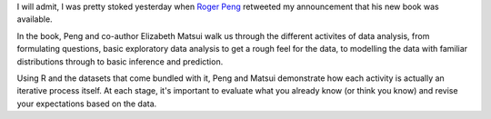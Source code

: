 .. title: The Art of Data Science
.. slug: the-art-of-data-science
.. date: 2015-11-25 20:16:28 UTC+08:00
.. tags: datascience, books,
.. category:
.. link:
.. description:
.. type: text

.. thumbnail:: /images/art-of-data-science-book.png

I will admit, I was pretty stoked yesterday when `Roger Peng`_ retweeted my announcement that his new book was available.

.. _`Roger Peng`: http://www.biostat.jhsph.edu/~rpeng/

.. raw:: html

    <blockquote class="twitter-tweet" lang="en"><p lang="en" dir="ltr">. <a href="https://twitter.com/rdpeng">@rdpeng</a>&#39;s new book &quot;The Art of Data Science&quot; is now available on <a href="https://twitter.com/leanpub">@leanpub</a>. Get it at <a href="https://t.co/nA606G715i">https://t.co/nA606G715i</a> <a href="https://twitter.com/hashtag/datascience?src=hash">#datascience</a></p>&mdash; Brian Baquiran (@brianbaquiran) <a href="https://twitter.com/brianbaquiran/status/669022777035243520">November 24, 2015</a></blockquote>
    <script async src="//platform.twitter.com/widgets.js" charset="utf-8"></script>


In the book, Peng and co-author Elizabeth Matsui walk us through the different activites of data analysis, from formulating questions, basic exploratory data analysis to get a rough feel for the data, to modelling the data with familiar distributions through to basic inference and prediction.

Using R and the datasets that come bundled with it, Peng and Matsui demonstrate how each activity is actually an iterative process itself. At each stage, it's important to evaluate what you already know (or think you know) and revise your expectations based on the data.
